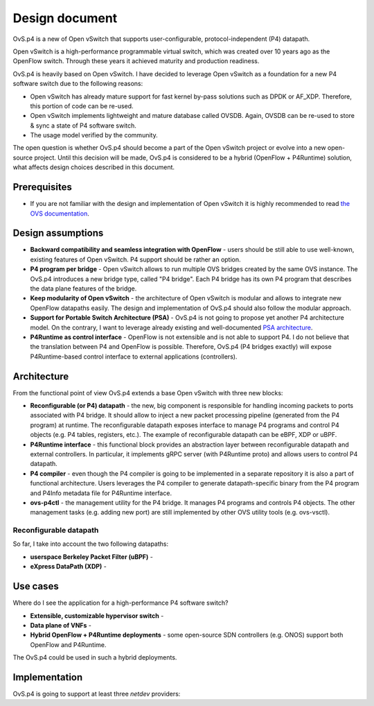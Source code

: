 ===============
Design document
===============

OvS.p4 is a new of Open vSwitch that supports user-configurable, protocol-independent (P4) datapath.

Open vSwitch is a high-performance programmable virtual switch, which was created over 10 years ago as the OpenFlow switch. Through these years it achieved maturity and production readiness.

OvS.p4 is heavily based on Open vSwitch. I have decided to leverage Open vSwitch as a foundation for a new P4 software switch due to the following reasons:

* Open vSwitch has already mature support for fast kernel by-pass solutions such as DPDK or AF_XDP. Therefore, this portion of code can be re-used.
* Open vSwitch implements lightweight and mature database called OVSDB. Again, OVSDB can be re-used to store & sync a state of P4 software switch.
* The usage model verified by the community.

The open question is whether OvS.p4 should become a part of the Open vSwitch project or evolve into a new open-source project. Until this decision will be made, OvS.p4 is considered to be a hybrid (OpenFlow + P4Runtime) solution, what affects design choices described in this document.

-------------
Prerequisites
-------------

* If you are not familiar with the design and implementation of Open vSwitch it is highly recommended to read `the OVS documentation <http://docs.openvswitch.org/en/latest/>`_.

------------------
Design assumptions
------------------

* **Backward compatibility and seamless integration with OpenFlow** - users should be still able to use well-known, existing features of Open vSwitch. P4 support should be rather an option.
* **P4 program per bridge** - Open vSwitch allows to run multiple OVS bridges created by the same OVS instance. The OvS.p4 introduces a new bridge type, called "P4 bridge". Each P4 bridge has its own P4 program that describes the data plane features of the bridge.
* **Keep modularity of Open vSwitch** - the architecture of Open vSwitch is modular and allows to integrate new OpenFlow datapaths easily. The design and implementation of OvS.p4 should also follow the modular approach.
* **Support for Portable Switch Architecture (PSA)** - OvS.p4 is not going to propose yet another P4 architecture model. On the contrary, I want to leverage already existing and well-documented `PSA architecture <https://p4.org/p4-spec/docs/PSA.html>`_.
* **P4Runtime as control interface** - OpenFlow is not extensible and is not able to support P4. I do not believe that the translation between P4 and OpenFlow is possible. Therefore, OvS.p4 (P4 bridges exactly) will expose P4Runtime-based control interface to external applications (controllers).

------------
Architecture
------------

From the functional point of view OvS.p4 extends a base Open vSwitch with three new blocks:

* **Reconfigurable (or P4) datapath** - the new, big component is responsible for handling incoming packets to ports associated with P4 bridge. It should allow to inject a new packet processing pipeline (generated from the P4 program) at runtime. The reconfigurable datapath exposes interface to manage P4 programs and control P4 objects (e.g. P4 tables, registers, etc.). The example of reconfigurable datapath can be eBPF, XDP or uBPF.
* **P4Runtime interface** - this functional block provides an abstraction layer between reconfigurable datapath and external controllers. In particular, it implements gRPC server (with P4Runtime proto) and allows users to control P4 datapath.
* **P4 compiler** - even though the P4 compiler is going to be implemented in a separate repository it is also a part of functional architecture. Users leverages the P4 compiler to generate datapath-specific binary from the P4 program and P4Info metadata file for P4Runtime interface.
* **ovs-p4ctl** - the management utility for the P4 bridge. It manages P4 programs and controls P4 objects. The other management tasks (e.g. adding new port) are still implemented by other OVS utility tools (e.g. ovs-vsctl).

.. image:: ovsp4-architecture.png
    :align: center

~~~~~~~~~~~~~~~~~~~~~~~
Reconfigurable datapath
~~~~~~~~~~~~~~~~~~~~~~~

So far, I take into account the two following datapaths:

* **userspace Berkeley Packet Filter (uBPF)** -
* **eXpress DataPath (XDP)** -

---------
Use cases
---------

Where do I see the application for a high-performance P4 software switch?

* **Extensible, customizable hypervisor switch** -
* **Data plane of VNFs** -
* **Hybrid OpenFlow + P4Runtime deployments** - some open-source SDN controllers (e.g. ONOS) support both OpenFlow and P4Runtime.
The OvS.p4 could be used in such a hybrid deployments.

--------------
Implementation
--------------

OvS.p4 is going to support at least three `netdev` providers:




